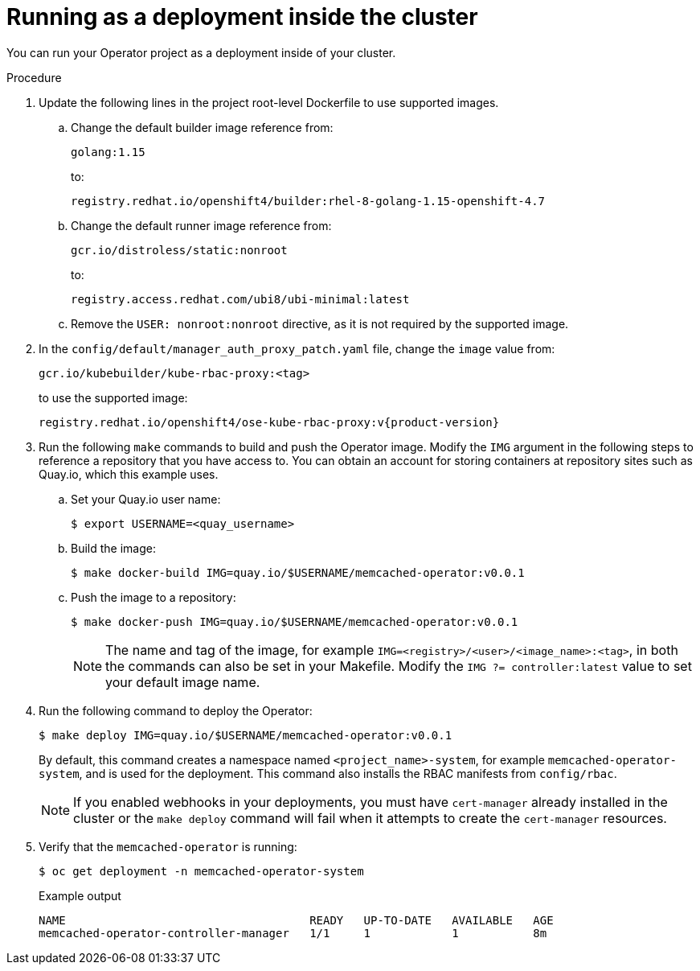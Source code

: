 // Module included in the following assemblies:
//
// * operators/operator_sdk/osdk-golang-tutorial.adoc

[id="osdk-golang-run-in-cluster_{context}"]
= Running as a deployment inside the cluster

You can run your Operator project as a deployment inside of your cluster.

.Procedure

. Update the following lines in the project root-level Dockerfile to use supported images.

.. Change the default builder image reference from:
+
[source,terminal]
----
golang:1.15
----
+
to:
+
[source,terminal]
----
registry.redhat.io/openshift4/builder:rhel-8-golang-1.15-openshift-4.7
----

.. Change the default runner image reference from:
+
[source,terminal]
----
gcr.io/distroless/static:nonroot
----
+
to:
+
[source,terminal]
----
registry.access.redhat.com/ubi8/ubi-minimal:latest
----

.. Remove the `USER: nonroot:nonroot` directive, as it is not required by the supported image.

. In the `config/default/manager_auth_proxy_patch.yaml` file, change the `image` value from:
+
[source,terminal]
----
gcr.io/kubebuilder/kube-rbac-proxy:<tag>
----
+
to use the supported image:
+
[source,terminal,subs="attributes+"]
----
registry.redhat.io/openshift4/ose-kube-rbac-proxy:v{product-version}
----

. Run the following `make` commands to build and push the Operator image. Modify the `IMG` argument in the following steps to reference a repository that you have access to. You can obtain an account for storing containers at repository sites such as Quay.io, which this example uses.

.. Set your Quay.io user name:
+
[source,terminal]
----
$ export USERNAME=<quay_username>
----

.. Build the image:
+
[source,terminal]
----
$ make docker-build IMG=quay.io/$USERNAME/memcached-operator:v0.0.1
----

.. Push the image to a repository:
+
[source,terminal]
----
$ make docker-push IMG=quay.io/$USERNAME/memcached-operator:v0.0.1
----
+
[NOTE]
====
The name and tag of the image, for example `IMG=<registry>/<user>/<image_name>:<tag>`, in both the commands can also be set in your Makefile. Modify the `IMG ?= controller:latest` value to set your default image name.
====

. Run the following command to deploy the Operator:
+
[source,terminal]
----
$ make deploy IMG=quay.io/$USERNAME/memcached-operator:v0.0.1
----
+
By default, this command creates a namespace named `<project_name>-system`, for example `memcached-operator-system`, and is used for the deployment. This command also installs the RBAC manifests from `config/rbac`.
+
[NOTE]
====
If you enabled webhooks in your deployments, you must have `cert-manager` already installed in the cluster or the `make deploy` command will fail when it attempts to create the `cert-manager` resources.
====

. Verify that the `memcached-operator` is running:
+
[source,terminal]
----
$ oc get deployment -n memcached-operator-system
----
+
.Example output
[source,terminal]
----
NAME                                    READY   UP-TO-DATE   AVAILABLE   AGE
memcached-operator-controller-manager   1/1     1            1           8m
----
